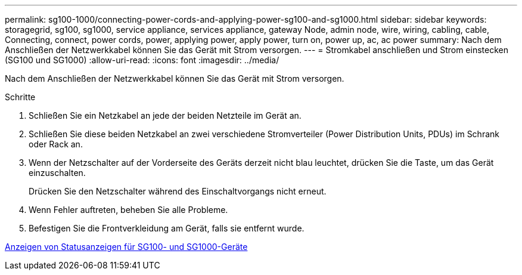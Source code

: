 ---
permalink: sg100-1000/connecting-power-cords-and-applying-power-sg100-and-sg1000.html 
sidebar: sidebar 
keywords: storagegrid, sg100, sg1000, service appliance, services appliance, gateway Node, admin node, wire, wiring, cabling, cable, Connecting, connect, power cords, power, applying power, apply power, turn on, power up, ac, ac power 
summary: Nach dem Anschließen der Netzwerkkabel können Sie das Gerät mit Strom versorgen. 
---
= Stromkabel anschließen und Strom einstecken (SG100 und SG1000)
:allow-uri-read: 
:icons: font
:imagesdir: ../media/


[role="lead"]
Nach dem Anschließen der Netzwerkkabel können Sie das Gerät mit Strom versorgen.

.Schritte
. Schließen Sie ein Netzkabel an jede der beiden Netzteile im Gerät an.
. Schließen Sie diese beiden Netzkabel an zwei verschiedene Stromverteiler (Power Distribution Units, PDUs) im Schrank oder Rack an.
. Wenn der Netzschalter auf der Vorderseite des Geräts derzeit nicht blau leuchtet, drücken Sie die Taste, um das Gerät einzuschalten.
+
Drücken Sie den Netzschalter während des Einschaltvorgangs nicht erneut.

. Wenn Fehler auftreten, beheben Sie alle Probleme.
. Befestigen Sie die Frontverkleidung am Gerät, falls sie entfernt wurde.


xref:viewing-status-indicators-on-sg100-and-sg1000-appliances.adoc[Anzeigen von Statusanzeigen für SG100- und SG1000-Geräte]
